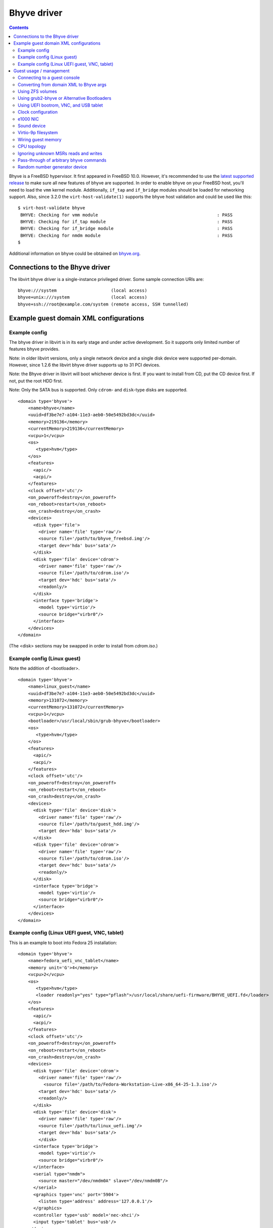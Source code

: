 .. role:: since

============
Bhyve driver
============

.. contents::

Bhyve is a FreeBSD hypervisor. It first appeared in FreeBSD 10.0. However, it's
recommended to use the
`latest supported release <https://www.freebsd.org/releases/>`__
to make sure all new features of bhyve are supported.
In order to enable bhyve on your FreeBSD host, you'll need
to load the ``vmm`` kernel module. Additionally, ``if_tap`` and ``if_bridge``
modules should be loaded for networking support. Also, :since:`since 3.2.0` the
``virt-host-validate(1)`` supports the bhyve host validation and could be used
like this:

::

   $ virt-host-validate bhyve
    BHYVE: Checking for vmm module                                              : PASS
    BHYVE: Checking for if_tap module                                           : PASS
    BHYVE: Checking for if_bridge module                                        : PASS
    BHYVE: Checking for nmdm module                                             : PASS
   $

Additional information on bhyve could be obtained on
`bhyve.org <https://bhyve.org/>`__.

Connections to the Bhyve driver
-------------------------------

The libvirt bhyve driver is a single-instance privileged driver. Some sample
connection URIs are:

::

   bhyve:///system                     (local access)
   bhyve+unix:///system                (local access)
   bhyve+ssh://root@example.com/system (remote access, SSH tunnelled)

Example guest domain XML configurations
---------------------------------------

Example config
~~~~~~~~~~~~~~

The bhyve driver in libvirt is in its early stage and under active development.
So it supports only limited number of features bhyve provides.

Note: in older libvirt versions, only a single network device and a single disk
device were supported per-domain. However, :since:`since 1.2.6` the libvirt
bhyve driver supports up to 31 PCI devices.

Note: the Bhyve driver in libvirt will boot whichever device is first. If you
want to install from CD, put the CD device first. If not, put the root HDD
first.

Note: Only the SATA bus is supported. Only ``cdrom``- and ``disk``-type disks
are supported.

::

   <domain type='bhyve'>
       <name>bhyve</name>
       <uuid>df3be7e7-a104-11e3-aeb0-50e5492bd3dc</uuid>
       <memory>219136</memory>
       <currentMemory>219136</currentMemory>
       <vcpu>1</vcpu>
       <os>
          <type>hvm</type>
       </os>
       <features>
         <apic/>
         <acpi/>
       </features>
       <clock offset='utc'/>
       <on_poweroff>destroy</on_poweroff>
       <on_reboot>restart</on_reboot>
       <on_crash>destroy</on_crash>
       <devices>
         <disk type='file'>
           <driver name='file' type='raw'/>
           <source file='/path/to/bhyve_freebsd.img'/>
           <target dev='hda' bus='sata'/>
         </disk>
         <disk type='file' device='cdrom'>
           <driver name='file' type='raw'/>
           <source file='/path/to/cdrom.iso'/>
           <target dev='hdc' bus='sata'/>
           <readonly/>
         </disk>
         <interface type='bridge'>
           <model type='virtio'/>
           <source bridge="virbr0"/>
         </interface>
       </devices>
   </domain>

(The <disk> sections may be swapped in order to install from *cdrom.iso*.)

Example config (Linux guest)
~~~~~~~~~~~~~~~~~~~~~~~~~~~~

Note the addition of <bootloader>.

::

   <domain type='bhyve'>
       <name>linux_guest</name>
       <uuid>df3be7e7-a104-11e3-aeb0-50e5492bd3dc</uuid>
       <memory>131072</memory>
       <currentMemory>131072</currentMemory>
       <vcpu>1</vcpu>
       <bootloader>/usr/local/sbin/grub-bhyve</bootloader>
       <os>
          <type>hvm</type>
       </os>
       <features>
         <apic/>
         <acpi/>
       </features>
       <clock offset='utc'/>
       <on_poweroff>destroy</on_poweroff>
       <on_reboot>restart</on_reboot>
       <on_crash>destroy</on_crash>
       <devices>
         <disk type='file' device='disk'>
           <driver name='file' type='raw'/>
           <source file='/path/to/guest_hdd.img'/>
           <target dev='hda' bus='sata'/>
         </disk>
         <disk type='file' device='cdrom'>
           <driver name='file' type='raw'/>
           <source file='/path/to/cdrom.iso'/>
           <target dev='hdc' bus='sata'/>
           <readonly/>
         </disk>
         <interface type='bridge'>
           <model type='virtio'/>
           <source bridge="virbr0"/>
         </interface>
       </devices>
   </domain>

Example config (Linux UEFI guest, VNC, tablet)
~~~~~~~~~~~~~~~~~~~~~~~~~~~~~~~~~~~~~~~~~~~~~~

This is an example to boot into Fedora 25 installation:

::

   <domain type='bhyve'>
       <name>fedora_uefi_vnc_tablet</name>
       <memory unit='G'>4</memory>
       <vcpu>2</vcpu>
       <os>
          <type>hvm</type>
          <loader readonly="yes" type="pflash">/usr/local/share/uefi-firmware/BHYVE_UEFI.fd</loader>
       </os>
       <features>
         <apic/>
         <acpi/>
       </features>
       <clock offset='utc'/>
       <on_poweroff>destroy</on_poweroff>
       <on_reboot>restart</on_reboot>
       <on_crash>destroy</on_crash>
       <devices>
         <disk type='file' device='cdrom'>
           <driver name='file' type='raw'/>
             <source file='/path/to/Fedora-Workstation-Live-x86_64-25-1.3.iso'/>
           <target dev='hdc' bus='sata'/>
           <readonly/>
         </disk>
         <disk type='file' device='disk'>
           <driver name='file' type='raw'/>
           <source file='/path/to/linux_uefi.img'/>
           <target dev='hda' bus='sata'/>
           </disk>
         <interface type='bridge'>
           <model type='virtio'/>
           <source bridge="virbr0"/>
         </interface>
         <serial type="nmdm">
           <source master="/dev/nmdm0A" slave="/dev/nmdm0B"/>
         </serial>
         <graphics type='vnc' port='5904'>
           <listen type='address' address='127.0.0.1'/>
         </graphics>
         <controller type='usb' model='nec-xhci'/>
         <input type='tablet' bus='usb'/>
       </devices>
   </domain>

Please refer to the `Using UEFI bootrom, VNC, and USB tablet`_ section for a
more detailed explanation.

Guest usage / management
------------------------

Connecting to a guest console
~~~~~~~~~~~~~~~~~~~~~~~~~~~~~

Guest console connection is supported through the ``nmdm`` device. It could be
enabled by adding the following to the domain XML ( :since:`Since 1.2.4` ):

::

   ...
   <devices>
     <serial type="nmdm">
       <source master="/dev/nmdm0A" slave="/dev/nmdm0B"/>
     </serial>
   </devices>
   ...

Make sure to load the ``nmdm`` kernel module if you plan to use that.

Then ``virsh console`` command can be used to connect to the text console of a
guest.

**NB:** Some versions of bhyve have a bug that prevents guests from booting
until the console is opened by a client. This bug was fixed in `FreeBSD
changeset r262884 <https://svnweb.freebsd.org/changeset/base/262884>`__. If an
older version is used, one either has to open a console manually with
``virsh console`` to let a guest boot or start a guest using:

::

   start --console domname

**NB:** A bootloader configured to require user interaction will prevent the
domain from starting (and thus ``virsh console`` or ``start --console`` from
functioning) until the user interacts with it manually on the VM host. Because
users typically do not have access to the VM host, interactive bootloaders are
unsupported by libvirt. *However,* if you happen to run into this scenario and
also happen to have access to the Bhyve host machine, you may select a boot
option and allow the domain to finish starting by using an alternative terminal
client on the VM host to connect to the domain-configured null modem device. One
example (assuming ``/dev/nmdm0B`` is configured as the slave end of the domain
serial device) is:

::

   cu -l /dev/nmdm0B

Converting from domain XML to Bhyve args
~~~~~~~~~~~~~~~~~~~~~~~~~~~~~~~~~~~~~~~~

The ``virsh domxml-to-native`` command can preview the actual ``bhyve`` commands
that will be executed for a given domain. It outputs two lines, the first line
is a ``bhyveload`` command and the second is a ``bhyve`` command.

Please note that the ``virsh domxml-to-native`` doesn't do any real actions
other than printing the command, for example, it doesn't try to find a proper
TAP interface and create it, like what is done when starting a domain; and
always returns ``tap0`` for the network interface. So if you're going to run
these commands manually, most likely you might want to tweak them.

::

   # virsh -c "bhyve:///system"  domxml-to-native --format bhyve-argv --xml /path/to/bhyve.xml
   /usr/sbin/bhyveload -m 214 -d /home/user/vm1.img vm1
   /usr/sbin/bhyve -c 2 -m 214 -A -I -H -P -s 0:0,hostbridge \
       -s 3:0,virtio-net,tap0,mac=52:54:00:5d:74:e3 -s 2:0,virtio-blk,/home/user/vm1.img \
       -s 1,lpc -l com1,/dev/nmdm0A vm1

Using ZFS volumes
~~~~~~~~~~~~~~~~~

It's possible to use ZFS volumes as disk devices :since:`since 1.2.8`. An
example of domain XML device entry for that will look like:

::

   ...
   <disk type='volume' device='disk'>
     <source pool='zfspool' volume='vol1'/>
     <target dev='vdb' bus='virtio'/>
   </disk>
   ...

Please refer to the `Storage documentation <storage.html>`__ for more details on
storage management.

Using grub2-bhyve or Alternative Bootloaders
~~~~~~~~~~~~~~~~~~~~~~~~~~~~~~~~~~~~~~~~~~~~

It's possible to boot non-FreeBSD guests by specifying an explicit bootloader,
e.g. ``grub-bhyve(1)``. Arguments to the bootloader may be specified as well. If
the bootloader is ``grub-bhyve`` and arguments are omitted, libvirt will try and
infer boot ordering from user-supplied <boot order='N'> configuration in the
domain. Failing that, it will boot the first disk in the domain (either
``cdrom``- or ``disk``-type devices). If the disk type is ``disk``, it will
attempt to boot from the first partition in the disk image.

::

   ...
   <bootloader>/usr/local/sbin/grub-bhyve</bootloader>
   <bootloader_args>...</bootloader_args>
   ...

Caveat: ``bootloader_args`` does not support any quoting. Filenames, etc, must
not have spaces or they will be tokenized incorrectly.

Using UEFI bootrom, VNC, and USB tablet
~~~~~~~~~~~~~~~~~~~~~~~~~~~~~~~~~~~~~~~

:since:`Since 3.2.0`, in addition to
`Using grub2-bhyve or Alternative Bootloaders`_, non-FreeBSD
guests could be also booted using an UEFI boot ROM, provided both guest OS and
installed ``bhyve(1)`` version support UEFI. To use that, ``loader`` should be
specified in the ``os`` section:

::

   <domain type='bhyve'>
       ...
       <os>
          <type>hvm</type>
          <loader readonly="yes" type="pflash">/usr/local/share/uefi-firmware/BHYVE_UEFI.fd</loader>
       </os>
       ...

This uses the UEFI firmware provided by the
`sysutils/bhyve-firmware <https://www.freshports.org/sysutils/bhyve-firmware/>`__
FreeBSD port.

:since:`Since 11.4.0`, it's possible to configure an NVRAM file:

::

    <os>
      <type>hvm</type>
      <loader readonly="yes" type="pflash">/usr/local/share/uefi-firmware/BHYVE_UEFI.fd</loader>
      <nvram template='/usr/local/share/edk2-bhyve/BHYVE_UEFI_VARS.fd'>/var/lib/libvirt/bhyve/nvram/myvm.fd</nvram>
    </os>

Alternatively, it's also possible to let the driver automatically configure
the firmware and NVRAM:

::

    <os firmware='efi'>
      <type>hvm</type>
      <nvram/>
    </os>

VNC and the tablet input device could be configured this way:

::

   <domain type='bhyve'>
       <devices>
         ...
         <graphics type='vnc' port='5904'>
           <listen type='address' address='127.0.0.1'/>
         </graphics>
         <controller type='usb' model='nec-xhci'/>
         <input type='tablet' bus='usb'/>
       </devices>
       ...
   </domain>

This way, VNC will be accessible on ``127.0.0.1:5904``.

Please note that the tablet device requires to have a USB controller of the
``nec-xhci`` model. Currently, only a single controller of this type and a
single tablet are supported per domain.

:since:`Since 3.5.0`, it's possible to configure how the video device is
exposed to the guest using the ``vgaconf`` attribute:

::

   <domain type='bhyve'>
       <devices>
       ...
         <graphics type='vnc' port='5904'>
           <listen type='address' address='127.0.0.1'/>
         </graphics>
         <video>
           <driver vgaconf='on'/>
           <model type='gop' heads='1' primary='yes'/>
         </video>
         ...
       </devices>
       ...
   </domain>

If not specified, bhyve's default mode for ``vgaconf`` will be used. Please
refer to the
`bhyve(8) <https://www.freebsd.org/cgi/man.cgi?query=bhyve&sektion=8&manpath=FreeBSD+12-current>`__
manual page and the `bhyve wiki <https://wiki.freebsd.org/bhyve>`__ for more
details on using the ``vgaconf`` option.

:since:`Since 3.7.0`, it's possible to use ``autoport`` to let libvirt allocate
VNC port automatically (instead of explicitly specifying it with the ``port``
attribute):

::

       <graphics type='vnc' autoport='yes'>

:since:`Since 6.8.0`, it's possible to set framebuffer resolution using the
``resolution`` sub-element:

::

      <video>
        <model type='gop' heads='1' primary='yes'>
          <resolution x='800' y='600'/>
        </model>
      </video>

:since:`Since 6.8.0`, VNC server can be configured to use password based
authentication:

::

     <graphics type='vnc' port='5904' passwd='foobar'>
       <listen type='address' address='127.0.0.1'/>
     </graphics>

Note: VNC password authentication is known to be cryptographically weak.
Additionally, the password is passed as a command line argument in clear text.
Make sure you understand the risks associated with this feature before using it.

Clock configuration
~~~~~~~~~~~~~~~~~~~

Originally bhyve supported only localtime for RTC. Support for UTC time was
introduced in `FreeBSD changeset
r284894 <https://svnweb.freebsd.org/changeset/base/284894>`__ for *10-STABLE*
and in `changeset r279225 <https://svnweb.freebsd.org/changeset/base/279225>`__
for *-CURRENT*. It's possible to use this in libvirt :since:`since 1.2.18`,
just place the following to domain XML:

::

   <domain type="bhyve">
       ...
       <clock offset='utc'/>
       ...
   </domain>

Please note that if you run the older bhyve version that doesn't support UTC
time, you'll fail to start a domain. As UTC is used as a default when you do not
specify clock settings, you'll need to explicitly specify 'localtime' in this
case:

::

   <domain type="bhyve">
       ...
       <clock offset='localtime'/>
       ...
   </domain>

e1000 NIC
~~~~~~~~~

As of `FreeBSD changeset
r302504 <https://svnweb.freebsd.org/changeset/base/302504>`__ bhyve supports
Intel e1000 network adapter emulation. It's supported in libvirt
:since:`since 3.1.0` and could be used as follows:

::

   ...
       <interface type='bridge'>
         <source bridge='virbr0'/>
         <model type='e1000'/>
       </interface>
   ...

Sound device
~~~~~~~~~~~~

As of `FreeBSD changeset
r349355 <https://svnweb.freebsd.org/changeset/base/349355>`__ bhyve supports
sound device emulation. It's supported in libvirt :since:`since 6.7.0`.

::

   ...
     <sound model='ich7'>
       <audio id='1'/>
     </sound>
     <audio id='1' type='oss'>
       <input dev='/dev/dsp0'/>
       <output dev='/dev/dsp0'/>
     </audio>
   ...

Here, the ``sound`` element specifies the sound device as it's exposed to the
guest, with ``ich7`` being the only supported model now, and the ``audio``
element specifies how the guest device is mapped to the host sound device.

Virtio-9p filesystem
~~~~~~~~~~~~~~~~~~~~

As of `FreeBSD changeset
r366413 <https://svnweb.freebsd.org/changeset/base/366413>`__ bhyve supports
sharing arbitrary directory tree between the guest and the host. It's supported
in libvirt :since:`since 6.9.0`.

::

   ...
     <filesystem>
       <source dir='/shared/dir'/>
       <target dir='shared_dir'/>
     </filesystem>
   ...

This share could be made read only by adding the ``<readonly/>`` sub-element.

In the Linux guest, this could be mounted using:

::

   mount -t 9p shared_dir /mnt/shared_dir

Wiring guest memory
~~~~~~~~~~~~~~~~~~~

:since:`Since 4.4.0`, it's possible to specify that guest memory should be
wired and cannot be swapped out as follows:

::

   <domain type="bhyve">
       ...
       <memoryBacking>
         <locked/>
       </memoryBacking>
       ...
   </domain>

CPU topology
~~~~~~~~~~~~

:since:`Since 4.5.0`, it's possible to specify guest CPU topology, if bhyve
supports that. Support for specifying guest CPU topology was added to bhyve in
`FreeBSD changeset r332298 <https://svnweb.freebsd.org/changeset/base/332298>`__
for *-CURRENT*. Example:

::

   <domain type="bhyve">
       ...
       <cpu>
         <topology sockets='1' cores='2' threads='1'/>
       </cpu>
       ...
   </domain>

Ignoring unknown MSRs reads and writes
~~~~~~~~~~~~~~~~~~~~~~~~~~~~~~~~~~~~~~

:since:`Since 5.1.0`, it's possible to make bhyve ignore accesses to
unimplemented Model Specific Registers (MSRs). Example:

::

   <domain type="bhyve">
       ...
       <features>
         ...
         <msrs unknown='ignore'/>
         ...
       </features>
       ...
   </domain>

Pass-through of arbitrary bhyve commands
~~~~~~~~~~~~~~~~~~~~~~~~~~~~~~~~~~~~~~~~

:since:`Since 5.1.0`, it's possible to pass additional command-line arguments
to the bhyve process when starting the domain using the ``<bhyve:commandline>``
element under ``domain``. To supply an argument, use the element ``<bhyve:arg>``
with the attribute ``value`` set to additional argument to be added. The arg
element may be repeated multiple times. To use this XML addition, it is
necessary to issue an XML namespace request (the special ``xmlns:name``
attribute) that pulls in ``http://libvirt.org/schemas/domain/bhyve/1.0``;
typically, the namespace is given the name of ``bhyve``.

Example:

::

   <domain type="bhyve" xmlns:bhyve="http://libvirt.org/schemas/domain/bhyve/1.0">
     ...
     <bhyve:commandline>
       <bhyve:arg value='-somebhyvearg'/>
     </bhyve:commandline>
   </domain>

Note that these extensions are for testing and development purposes only. They
are **unsupported**, using them may result in inconsistent state, and upgrading
either bhyve or libvirtd maybe break behavior of a domain that was relying on a
specific commands pass-through.

Random number generator device
~~~~~~~~~~~~~~~~~~~~~~~~~~~~~~

:since:`Since 11.3.0` it's possible to use the virtio random number generator devices.

Example:

::

   ...
     <rng model='virtio'>
       <backend model='random'/>
     </rng>
   ...
